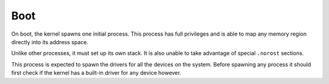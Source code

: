 ====
Boot
====

On boot, the kernel spawns one initial process. This process has full
privileges and is able to map any memory region directly into its address
space.

Unlike other processes, it must set up its own stack. It is also unable to take
advantage of special ``.norost`` sections.

This process is expected to spawn the drivers for all the devices on the
system. Before spawning any process it should first check if the kernel has a
built-in driver for any device however.
